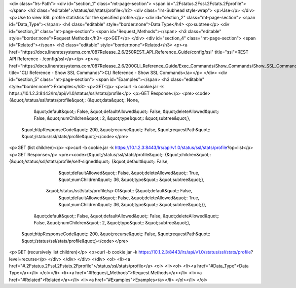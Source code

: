 <div class="lrs-Path">
<div id="section_1" class="mt-page-section">
<span id=".2Fstatus.2Fssl.2Fstats.2Fprofile"></span>
<h2 class="editable">/status/ssl/stats/profile</h2>
<div class="lrs-Subhead style-wrap">
<p>Use</p>
</div>
<p>Use to view SSL profile statistics for the specified profile.</p>
<div id="section_2" class="mt-page-section">
<span id="Data_Type"></span>
<h4 class="editable" style="border:none">Data Type</h4>
<p>subtree</p>
<div id="section_3" class="mt-page-section">
<span id="Request_Methods"></span>
<h3 class="editable" style="border:none">Request Methods</h3>
<p>GET</p>
</div>
<div id="section_4" class="mt-page-section">
<span id="Related"></span>
<h3 class="editable" style="border:none">Related</h3>
<p><a href="https://docs.lineratesystems.com/087Release_2.6/250REST_API_Reference_Guide/config/ssl" title="ssl">REST API Reference - /config/ssl</a></p>
<p><a href="https://docs.lineratesystems.com/087Release_2.6/200CLI_Reference_Guide/Exec_Commands/Show_Commands/Show_SSL_Commands" title="CLI Reference - Show SSL Commands">CLI Reference - Show SSL Commands</a></p>
</div>
<div id="section_5" class="mt-page-section">
<span id="Examples"></span>
<h3 class="editable" style="border:none">Examples</h3>
<p>GET</p>
<p>curl -b cookie.jar -k https://10.1.2.3:8443/lrs/api/v1.0/status/ssl/stats/profile</p>
<p>GET Response</p>
<pre><code>{&quot;/status/ssl/stats/profile&quot;: {&quot;data&quot;: None,
                                &quot;default&quot;: False,
                                &quot;defaultAllowed&quot;: False,
                                &quot;deleteAllowed&quot;: False,
                                &quot;numChildren&quot;: 2,
                                &quot;type&quot;: &quot;subtree&quot;},
 &quot;httpResponseCode&quot;: 200,
 &quot;recurse&quot;: False,
 &quot;requestPath&quot;: &quot;/status/ssl/stats/profile&quot;}</code></pre>
<p>GET (list children)</p>
<p>curl -b cookie.jar -k https://10.1.2.3:8443/lrs/api/v1.0/status/ssl/stats/profile?op=list</p>
<p>GET Response</p>
<pre><code>{&quot;/status/ssl/stats/profile&quot;: {&quot;children&quot;: {&quot;/status/ssl/stats/profile/self-signed&quot;: {&quot;default&quot;: False,
                                                                                         &quot;defaultAllowed&quot;: False,
                                                                                         &quot;deleteAllowed&quot;: True,
                                                                                         &quot;numChildren&quot;: 36,
                                                                                         &quot;type&quot;: &quot;subtree&quot;},
                                              &quot;/status/ssl/stats/profile/sp-01&quot;: {&quot;default&quot;: False,
                                                                                   &quot;defaultAllowed&quot;: False,
                                                                                   &quot;deleteAllowed&quot;: True,
                                                                                   &quot;numChildren&quot;: 36,
                                                                                   &quot;type&quot;: &quot;subtree&quot;}},
                                &quot;default&quot;: False,
                                &quot;defaultAllowed&quot;: False,
                                &quot;deleteAllowed&quot;: False,
                                &quot;numChildren&quot;: 2,
                                &quot;type&quot;: &quot;subtree&quot;},
 &quot;httpResponseCode&quot;: 200,
 &quot;recurse&quot;: False,
 &quot;requestPath&quot;: &quot;/status/ssl/stats/profile&quot;}</code></pre>
<p>GET (recursively list children)</p>
<p>curl -b cookie.jar -k https://10.1.2.3:8443/lrs/api/v1.0/status/ssl/stats/profile?level=recurse</p>
</div>
</div>
</div>
</div>
<ol>
<li><a href="#.2Fstatus.2Fssl.2Fstats.2Fprofile">/status/ssl/stats/profile</a>
<ol>
<li><ol>
<li><a href="#Data_Type">Data Type</a></li>
</ol></li>
<li><a href="#Request_Methods">Request Methods</a></li>
<li><a href="#Related">Related</a></li>
<li><a href="#Examples">Examples</a></li>
</ol></li>
</ol>
